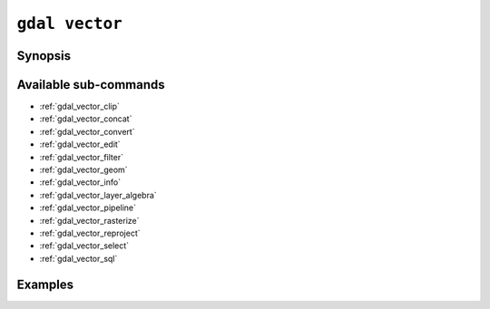 .. _gdal_vector:

================================================================================
``gdal vector``
================================================================================

.. versionadded:: 3.11

.. only:: html

    Entry point for vector commands

.. Index:: gdal vector

Synopsis
--------

.. program-output:: gdal vector --help-doc

Available sub-commands
----------------------

- :ref:`gdal_vector_clip`
- :ref:`gdal_vector_concat`
- :ref:`gdal_vector_convert`
- :ref:`gdal_vector_edit`
- :ref:`gdal_vector_filter`
- :ref:`gdal_vector_geom`
- :ref:`gdal_vector_info`
- :ref:`gdal_vector_layer_algebra`
- :ref:`gdal_vector_pipeline`
- :ref:`gdal_vector_rasterize`
- :ref:`gdal_vector_reproject`
- :ref:`gdal_vector_select`
- :ref:`gdal_vector_sql`

Examples
--------

.. example::
   :title: Getting information on the file :file:`poly.gpkg` (with JSON output)

   .. code-block:: console

       $ gdal vector info poly.gpkg

.. example::
   :title: Converting file :file:`poly.gpkg` to Esri File Geodatabase

   .. code-block:: console

       $ gdal vector convert --format=OpenFileGDB poly.gpkg poly.gdb

